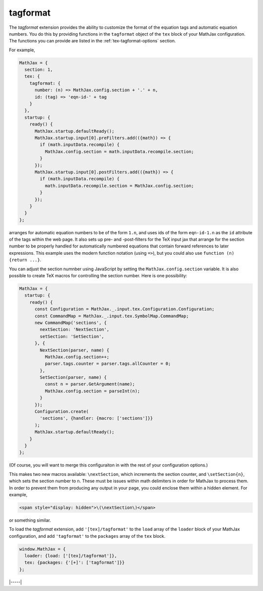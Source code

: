 .. _tex-tagformat:

#########
tagformat
#########

The `tagformat` extension provides the ability to customize the format
of the equation tags and automatic equation numbers.  You do this by
providing functions in the ``tagformat`` object of the ``tex`` block
of your MathJax configuration.  The functions you can provide are
listed in the :ref:`tex-tagformat-options` section.

For example,

.. code-block:: javascript

    MathJax = {
      section: 1,
      tex: {
        tagformat: {
	  number: (n) => MathJax.config.section + '.' + n,
          id: (tag) => 'eqn-id-' + tag
	}
      },
      startup: {
        ready() {
          MathJax.startup.defaultReady();
          MathJax.startup.input[0].preFilters.add(({math}) => {
            if (math.inputData.recompile) {
              MathJax.config.section = math.inputData.recompile.section;
            }
          });
          MathJax.startup.input[0].postFilters.add(({math}) => {
            if (math.inputData.recompile) {
              math.inputData.recompile.section = MathJax.config.section;
            }
          });
        }
      }
    };

arranges for automatic equation numbers to be of the form ``1.n``, and
uses ids of the form ``eqn-id-1.n`` as the ``id`` attribute of the
tags within the web page.  It also sets up pre- and -post-filters for
the TeX input jax that arrange for the section number to be properly
handled for automatically numbered equations that contain forward
references to later expressions.  This example uses the modern
function notation (using ``=>``), but you could also use
``function (n) {return ...}``.

You can  adjust the  section numnber using  JavaScript by  setting the
``MathJax.config.section`` variable.  It is  also possible  to create
TeX macros for controlling the section number.  Here is one possibility:

.. code-block:: javascript

    MathJax = {
      startup: {
        ready() {
          const Configuration = MathJax._.input.tex.Configuration.Configuration;
          const CommandMap = MathJax._.input.tex.SymbolMap.CommandMap;
          new CommandMap('sections', {
            nextSection: 'NextSection',
            setSection: 'SetSection',
          }, {
            NextSection(parser, name) {
              MathJax.config.section++;
              parser.tags.counter = parser.tags.allCounter = 0;
            },
            SetSection(parser, name) {
              const n = parser.GetArgument(name);
              MathJax.config.section = parseInt(n);
            }
          });
          Configuration.create(
            'sections', {handler: {macro: ['sections']}}
          );
          MathJax.startup.defaultReady();
        }
      }
    };

(Of course, you will want to merge this configuraiton in with the rest
of your configuration options.)

This makes two new macros available: ``\nextSection``, which
increments the section counter, and ``\setSection{n}``, which sets the
section number to ``n``.  These must be issues within math delimiters
in order for MathJax to process them.  In order to prevent them from
producing any output in your page, you could enclose them within a
hidden element.  For example,

.. code-block:: html

   <span style="display: hidden">\(\nextSection\)</span>

or something similar.  

To load the `tagformat` extension, add ``'[tex]/tagformat'`` to the
``load`` array of the ``loader`` block of your MathJax configuration,
and add ``'tagformat'`` to the ``packages`` array of the ``tex``
block.

.. code-block:: javascript

   window.MathJax = {
     loader: {load: ['[tex]/tagformat']},
     tex: {packages: {'[+]': ['tagformat']}}
   };

|-----|

